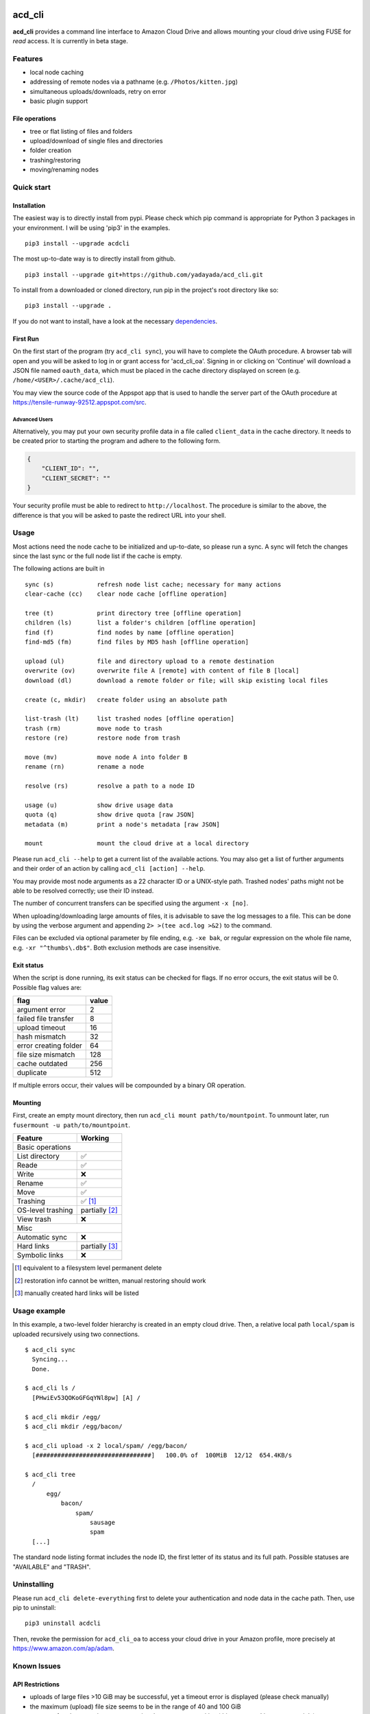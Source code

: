 |Donate| |Gitter|

|PyPiVersion| |PyVersion| |Status| |License|

|PyPiDownloadsMonth|

acd\_cli
========

**acd\_cli** provides a command line interface to Amazon Cloud Drive and allows mounting your
cloud drive using FUSE for *read* access. It is currently in beta stage.

Features
--------

- local node caching
- addressing of remote nodes via a pathname (e.g. ``/Photos/kitten.jpg``)
- simultaneous uploads/downloads, retry on error
- basic plugin support

File operations
~~~~~~~~~~~~~~~

- tree or flat listing of files and folders
- upload/download of single files and directories
- folder creation
- trashing/restoring
- moving/renaming nodes

Quick start
-----------

Installation
~~~~~~~~~~~~

The easiest way is to directly install from pypi. Please check which pip command is
appropriate for Python 3 packages in your environment. I will be using 'pip3' in the examples.
::

   pip3 install --upgrade acdcli


The most up-to-date way is to directly install from github.
::

   pip3 install --upgrade git+https://github.com/yadayada/acd_cli.git


To install from a downloaded or cloned directory, run pip in the project's root directory like so:
::

    pip3 install --upgrade .

If you do not want to install, have a look at the necessary dependencies_.

First Run
~~~~~~~~~

On the first start of the program (try ``acd_cli sync``), you will have to complete the OAuth procedure.
A browser tab will open and you will be asked to log in or grant access for 'acd\_cli\_oa'.
Signing in or clicking on 'Continue' will download a JSON file named ``oauth_data``,
which must be placed in the cache directory displayed on screen (e.g. ``/home/<USER>/.cache/acd_cli``).

You may view the source code of the Appspot app that is used to handle the server part
of the OAuth procedure at https://tensile-runway-92512.appspot.com/src.

Advanced Users
++++++++++++++

Alternatively, you may put your own security profile data in a file called ``client_data`` in the cache directory.
It needs to be created prior to starting the program and adhere to the following form.

.. code :: json

 {
     "CLIENT_ID": "",
     "CLIENT_SECRET": ""
 }

Your security profile must be able to redirect to ``http://localhost``.
The procedure is similar to the above, the difference is that you will
be asked to paste the redirect URL into your shell.

Usage
-----

Most actions need the node cache to be initialized and up-to-date, so please run a sync.
A sync will fetch the changes since the last sync or the full node list if the cache is empty.

The following actions are built in
::

        sync (s)            refresh node list cache; necessary for many actions
        clear-cache (cc)    clear node cache [offline operation]

        tree (t)            print directory tree [offline operation]
        children (ls)       list a folder's children [offline operation]
        find (f)            find nodes by name [offline operation]
        find-md5 (fm)       find files by MD5 hash [offline operation]

        upload (ul)         file and directory upload to a remote destination
        overwrite (ov)      overwrite file A [remote] with content of file B [local]
        download (dl)       download a remote folder or file; will skip existing local files

        create (c, mkdir)   create folder using an absolute path

        list-trash (lt)     list trashed nodes [offline operation]
        trash (rm)          move node to trash
        restore (re)        restore node from trash

        move (mv)           move node A into folder B
        rename (rn)         rename a node

        resolve (rs)        resolve a path to a node ID

        usage (u)           show drive usage data
        quota (q)           show drive quota [raw JSON]
        metadata (m)        print a node's metadata [raw JSON]
        
        mount               mount the cloud drive at a local directory

Please run ``acd_cli --help`` to get a current list of the available actions.
You may also get a list of further arguments and their order of an action by calling ``acd_cli [action] --help``.

You may provide most node arguments as a 22 character ID or a UNIX-style path.
Trashed nodes' paths might not be able to be resolved correctly; use their ID instead.

The number of concurrent transfers can be specified using the argument ``-x [no]``.

When uploading/downloading large amounts of files, it is advisable to save the log messages to a file.
This can be done by using the verbose argument and appending ``2> >(tee acd.log >&2)`` to the command.

Files can be excluded via optional parameter by file ending, e.g. ``-xe bak``,
or regular expression on the whole file name, e.g. ``-xr "^thumbs\.db$"``.
Both exclusion methods are case insensitive.

Exit status
~~~~~~~~~~~

When the script is done running, its exit status can be checked for flags. If no error occurs,
the exit status will be 0. Possible flag values are:

=====================    =======
        flag              value
=====================    =======
argument error               2
failed file transfer         8
upload timeout              16
hash mismatch               32
error creating folder       64
file size mismatch         128
cache outdated             256
duplicate                  512
=====================    =======

If multiple errors occur, their values will be compounded by a binary OR operation.

Mounting
~~~~~~~~

First, create an empty mount directory, then run ``acd_cli mount path/to/mountpoint``. 
To unmount later, run ``fusermount -u path/to/mountpoint``.

=====================  ===========
Feature                 Working
=====================  ===========
Basic operations
----------------------------------
List directory           ✅
Reade                    ✅
Write                    ❌
Rename                   ✅
Move                     ✅
Trashing                 ✅ [#]_
OS-level trashing        partially [#]_
View trash               ❌
Misc
----------------------------------
Automatic sync           ❌
Hard links               partially [#]_
Symbolic links           ❌
=====================  ===========

.. [#] equivalent to a filesystem level permanent delete
.. [#] restoration info cannot be written, manual restoring should work
.. [#] manually created hard links will be listed

Usage example
-------------

In this example, a two-level folder hierarchy is created in an empty cloud drive.
Then, a relative local path ``local/spam`` is uploaded recursively using two connections.
::

    $ acd_cli sync
      Syncing...
      Done.

    $ acd_cli ls /
      [PHwiEv53QOKoGFGqYNl8pw] [A] /

    $ acd_cli mkdir /egg/
    $ acd_cli mkdir /egg/bacon/

    $ acd_cli upload -x 2 local/spam/ /egg/bacon/
      [################################]   100.0% of  100MiB  12/12  654.4KB/s

    $ acd_cli tree
      /
          egg/
              bacon/
                  spam/
                      sausage
                      spam
      [...]


The standard node listing format includes the node ID, the first letter of its status and its full path.
Possible statuses are "AVAILABLE" and "TRASH".

Uninstalling
------------

Please run ``acd_cli delete-everything`` first to delete your authentication and node data in the cache path.
Then, use pip to uninstall::

    pip3 uninstall acdcli

Then, revoke the permission for ``acd_cli_oa`` to access your cloud drive in your Amazon profile,
more precisely at https://www.amazon.com/ap/adam.


Known Issues
------------

API Restrictions
~~~~~~~~~~~~~~~~

- uploads of large files >10 GiB may be successful, yet a timeout error is displayed (please check manually)
- the maximum (upload) file size seems to be in the range of 40 and 100 GiB
- storage of node names is case-preserving, but not case-sensitive (this concerns Linux users mainly)
- it is not possible to share or delete files

Contribute
----------

Feel free to use the bug tracker to add issues.
You might find the ``--verbose`` and, to a lesser extent, ``--debug`` options helpful.

If you want to contribute code, have a look at `Github's general guide <https://guides.github.com/activities/contributing-to-open-source/#contributing>`_ how to do that.
There is also a `TODO <docs/TODO.rst>`_ list.

You might also want to consider making a donation to further the development of acd\_cli.

.. _dependencies:

Dependencies
------------

Python packages
~~~~~~~~~~~~~~~

- appdirs
- dateutils (recommended)
- requests >= 2.1.0
- requests-toolbelt (recommended)
- sqlalchemy

Recommended packages are not strictly necessary; but they will be preferred to
workarounds (in the case of dateutils) and bundled modules (requests-toolbelt).

If you want to the dependencies using your distribution's packaging system and
are using a distro based on Debian 'jessie', the necessary packages are
``python3-appdirs python3-dateutil python3-requests python3-sqlalchemy``.

FUSE
~~~~

For the mounting feature, fuse >= 2.6 is needed according to pyfuse. On a 
Debian-based distribution, the according package should simply be named 'fuse'.

Recent Changes
--------------

0.3.0
~~~~~

* FUSE read support added

0.2.2
~~~~~

* sync speed-up
* node listing format changed
* optional node listing coloring added (for Linux or via LS_COLORS)
* re-added possibility for local OAuth

0.2.1
~~~~~

* curl dependency removed
* added job queue, simultaneous transfers
* retry on error

0.2.0
~~~~~
* setuptools support
* workaround for download of files larger than 10 GiB
* automatic resuming of downloads


.. |Donate| image:: https://img.shields.io/badge/paypal-donate-blue.svg
   :alt: Donate via PayPal
   :target: https://www.paypal.com/cgi-bin/webscr?cmd=_s-xclick&hosted_button_id=V4V4HVSAH4VW8

.. |Gitter| image:: https://img.shields.io/badge/GITTER-join%20chat-brightgreen.svg
   :alt: Join the chat at https://gitter.im/cloud-drive/acd_cli
   :target: https://gitter.im/cloud-drive/acd_cli?utm_source=badge&utm_medium=badge&utm_campaign=pr-badge&utm_content=badge

.. |PyPiVersion| image:: https://img.shields.io/pypi/v/acdcli.svg
   :alt: PyPi version
   :target: https://pypi.python.org/pypi/acdcli

.. |PyVersion| image:: https://img.shields.io/pypi/pyversions/acdcli.svg
   :alt: Python version
   :target: https://pypi.python.org/pypi/acdcli

.. |Status| image:: https://img.shields.io/pypi/status/acdcli.svg
   :alt: Status
   :target: https://pypi.python.org/pypi/acdcli

.. |License| image:: https://img.shields.io/pypi/l/acdcli.svg
   :alt: License
   :target: https://pypi.python.org/pypi/acdcli

.. |PyPiDownloadsMonth| image:: https://img.shields.io/pypi/dm/acdcli.svg
   :alt: Downloads
   :target: https://pypi.python.org/pypi/acdcli

